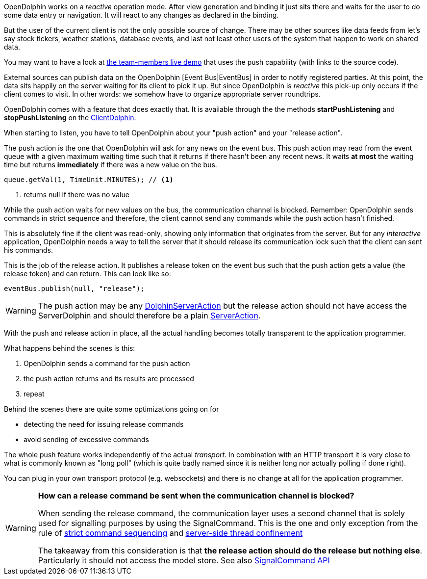 OpenDolphin works on a _reactive_ operation mode.
After view generation and binding it just sits there and waits for the user to do some
data entry or navigation. It will react to any changes as declared in the binding.

But the user of the current client is not the only possible source of change.
There may be other sources like data feeds
from let's say stock tickers, weather stations, database events, and last not
least other users of the system that happen to work on shared data.

You may want to have a look at link:https://klondike.canoo.com/dolphin-grails/demo/js/teammember/TeamMemberDetails.html[the team-members live demo]
that uses the push capability (with links to the source code).

External sources can publish data on the OpenDolphin [Event Bus|EventBus] in order to notify
registered parties. At this point, the data sits happily on the server waiting for
its client to pick it up. But since OpenDolphin is _reactive_ this pick-up only
occurs if the client comes to visit.
In other words: we somehow have to organize appropriate server roundtrips.

OpenDolphin comes with a feature that does exactly that. It is available through the
the methods *startPushListening* and *stopPushListening* on the
link:http://open-dolphin.org/download/api/org/opendolphin/core/client/ClientDolphin.html[ClientDolphin].

When starting to listen, you have to tell OpenDolphin about your "push action" and your "release action".

The push action is the one that OpenDolphin will ask for any news on the event bus.
This push action may read from the event queue with a given maximum waiting time such that
it returns if there hasn't been any recent news. It waits *at most* the waiting time but
returns *immediately* if there was a new value on the bus.

[source]
----
queue.getVal(1, TimeUnit.MINUTES); // <1>
----
<1> returns null if there was no value

While the push action waits for new values on the bus, the communication channel is
blocked. Remember: OpenDolphin sends commands in strict sequence and therefore, the client
cannot send any commands while the push action hasn't finished.

This is absolutely fine if the client was read-only, showing only information that originates
from the server. But for any _interactive_ application, OpenDolphin needs a way to tell the server
that it should release its communication lock such that the client can sent his commands.

This is the job of the release action. It publishes a release token on the event bus
such that the push action gets a value (the release token) and can return.
This can look like so:

[source]
eventBus.publish(null, "release");


WARNING: The push action may be any link:http://open-dolphin.org/download/api/org/opendolphin/core/server/action/DolphinServerAction.html[DolphinServerAction] but the
release action should not have access the ServerDolphin and should therefore be a
plain link:http://open-dolphin.org/download/api/org/opendolphin/core/server/action/ServerAction.html[ServerAction].


With the push and release action in place, all the actual handling becomes totally transparent
to the application programmer.

What happens behind the scenes is this:

. OpenDolphin sends a command for the push action
. the push action returns and its results are processed
. repeat

Behind the scenes there are quite some optimizations going on for

* detecting the need for issuing release commands
* avoid sending of excessive commands

The whole push feature works independently of the actual _transport_. In combination with
an HTTP transport it is very close to what is commonly known as "long poll" (which is
quite badly named since it is neither long nor actually polling if done right).

You can plug in your own transport protocol (e.g. websockets) and there is no change at all
for the application programmer.

[WARNING]
====
*How can a release command be sent when the communication channel is blocked?*

When sending the release command, the communication layer uses a second channel that is
solely used for signalling purposes by using the SignalCommand. This is the one and only
exception from the rule of <<Relying on the command sequence,strict command sequencing>>
and <<Understanding the client-server split and threading model,server-side thread confinement>>

The takeaway from this consideration is that
*the release action should do the release but nothing else*.
Particularly it should not access the model store. See also
link:http://open-dolphin.org/download/api/org/opendolphin/core/comm/SignalCommand.html[SignalCommand API]
====
